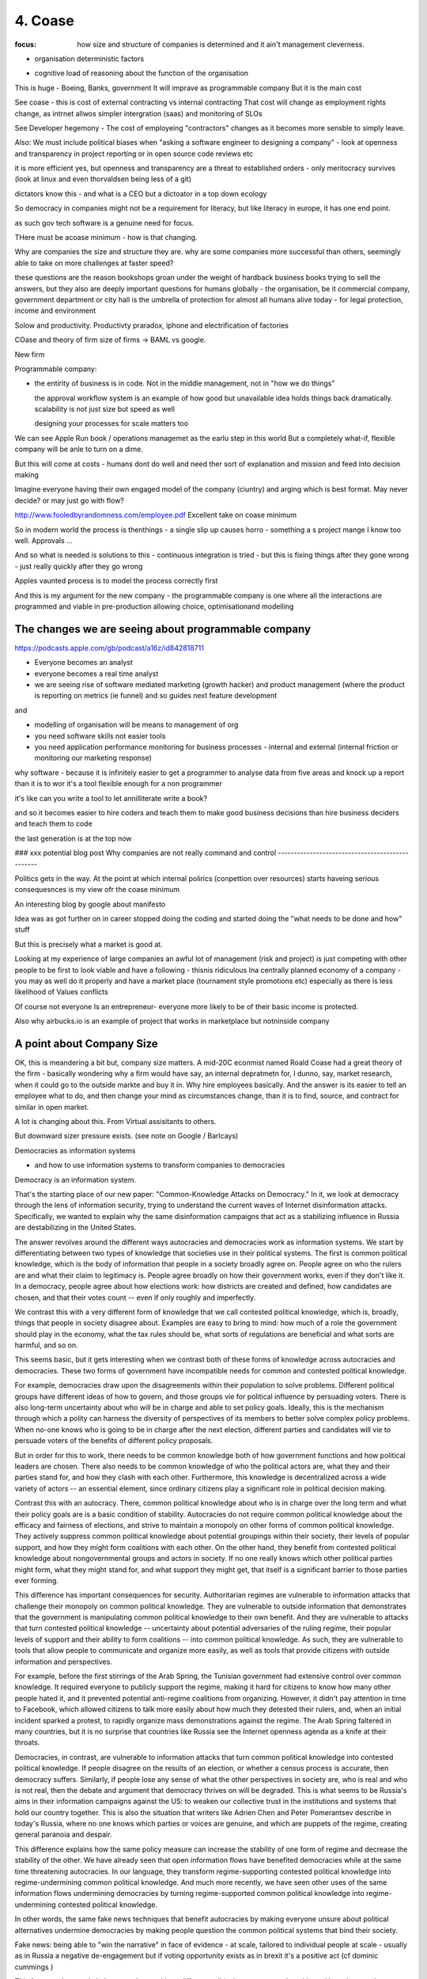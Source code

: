 ========
4. Coase
========

:focus: how size and structure of companies is determined and it ain't management cleverness. 


* organisation deterministic factors
- cognitive load of reasoning about the function of the organisation
This is huge - Boeing, Banks, government
It will imprave as programmable company
But it is the main cost

See coase - this is cost of external contracting vs internal contracting
That cost will change as employment rights change, as intrnet allwos simpler intergration (saas) and monitoring of SLOs 

See Developer hegemony -
The cost of employeing "contractors" changes as it becomes more sensble to simply leave.




Also: We must include political biases when "asking a software engineer to designing a company" - look at openness and transparency in project reporting or in open source code reviews etc

it is more efficient yes, but openness and transparency are a threat to established orders - only meritocracy survives (look at linux and even thorvaldsen being less of a git)

dictators know this - and what is a CEO but a dictoator in a top down ecology

So democracy in companies might not be a requirement for literacy, but like literacy in europe, it has one end point.

as such gov tech software is a genuine need for focus.

THere must be acoase minimum - how is that changing.
	
Why are companies the size and structure they are. why are some
companies more successful than others, seemingly able to take on more
challenges at faster speed?

these questions are the reason bookshops groan under the weight of hardback business books trying to sell the answers, but they also are deeply important questions for humans globally - the organisation, be it commercial company, government department or city hall is the umbrella of protection for almost all humans alive today - for legal protection, income and environment

Solow and productivity.
Productivty praradox, iphone and electrification of factories

COase and theory of firm
size of firms -> BAML vs google.

New firm

Programmable company:

* the entirity of business is in code. Not in the middle management,
  not in "how we do things"
  
  the approval workflow system is an example of how good but unavailable idea holds things back dramatically. scalability is not just size but speed as well
  
  designing your processes for scale matters too
  

We can see Apple Run book / operations managemet as the earlu step in this world
But a completely what-if, flexible company will be anle to turn on a dime.

But this will come at costs - humans dont do well and need ther sort of explanation and mission and feed into decision making

Imagine everyone having their own engaged model of the company (ciuntry) and arging which is best format.  May never decide? or may just go with flow?


http://www.fooledbyrandomness.com/employee.pdf
Excellent take on coase minimum 

So in modern world the process is thenthings - a single slip up causes horro - something a s project mange I know too well.  Approvals ...

And so what is needed is solutions to this - continuous integration is tried - but this is fixing things after they gone wrong - just really quickly after they go wrong

Apples vaunted process is to model the process correctly first

And this is my argument for the new company - the programmable company is one where all the interactions are programmed and viable in pre-production allowing choice, optimisationand modelling


The changes we are seeing about programmable company 
----------------------

https://podcasts.apple.com/gb/podcast/a16z/id842818711

- Everyone becomes an analyst
- everyone becomes a real time analyst
- we are seeing rise of software mediated marketing (growth hacker) and product management (where the product is reporting on metrics (ie funnel) and so guides next feature development

and 

- modelling of organisation will be means to management of org 

 
- you need software skills not easier tools
- you need application performance monitoring for business processes - internal and external (internal friction or monitoring our marketing response)

why software - because it is infinitely easier to get a programmer to analyse data from five areas and knock up a report than it is to wor it's a tool flexible enough for a non programmer

it's like can you write a tool to let annilliterate write a book? 

and so it becomes easier to hire coders and teach them to make good business decisions than hire business deciders and teach them to code

the last generation is at the top now

### xxx potential blog post 
Why companies are not really command and control
------------------------------------------------

Politics gets in the way.  At the point at which internal polirics (conpettion over resources)
starts haveing serious consequesnces is my view ofr the coase minimum


An interesting blog by google about manifesto

Idea was as got further on in career stopped doing the coding and
started doing the "what needs to be done and how" stuff

But this is precisely what a market is good at. 

Looking at my experience of large companies an awful lot of management
(risk and project) is just competing with other people to be first to
look viable and have a following - thisnis ridiculous Ina centrally
planned economy of a company - you may as well do it properly and have
a market place (tournament style promotions etc) especially as there
is less likelihood of Values conflicts

Of course not everyone Is an entrepreneur- everyone more likely to be
of their basic income is protected.


Also why airbucks.io is an example of project that works in
marketplace but notninside company

A point about Company Size
--------------------------

OK, this is meandering a bit but, company size matters. A mid-20C
econmist named Roald Coase had a great theory of the firm - basically
wondering why a firm would have say, an internal depratmetn for, I
dunno, say, market research, when it could go to the outside markte
and buy it in.  Why hire employees basically.  And the answer is its
easier to tell an employee what to do, and then change your mind as
circumstances change, than it is to find, source, and contract for
similar in open market.

A lot is changing about this.  From Virtual assisitants to others.

But downward sizer pressure exists.  (see note on Google / Barlcays)


Democracies as information systems 

- and how to use information systems to transform companies to democracies

Democracy is an information system.

That's the starting place of our new paper: "Common-Knowledge Attacks on Democracy." In it, we look at democracy through the lens of information security, trying to understand the current waves of Internet disinformation attacks. Specifically, we wanted to explain why the same disinformation campaigns that act as a stabilizing influence in Russia are destabilizing in the United States.

The answer revolves around the different ways autocracies and democracies work as information systems. We start by differentiating between two types of knowledge that societies use in their political systems. The first is common political knowledge, which is the body of information that people in a society broadly agree on. People agree on who the rulers are and what their claim to legitimacy is. People agree broadly on how their government works, even if they don't like it. In a democracy, people agree about how elections work: how districts are created and defined, how candidates are chosen, and that their votes count -- even if only roughly and imperfectly.

We contrast this with a very different form of knowledge that we call contested political knowledge, which is, broadly, things that people in society disagree about. Examples are easy to bring to mind: how much of a role the government should play in the economy, what the tax rules should be, what sorts of regulations are beneficial and what sorts are harmful, and so on.

This seems basic, but it gets interesting when we contrast both of these forms of knowledge across autocracies and democracies. These two forms of government have incompatible needs for common and contested political knowledge.

For example, democracies draw upon the disagreements within their population to solve problems. Different political groups have different ideas of how to govern, and those groups vie for political influence by persuading voters. There is also long-term uncertainty about who will be in charge and able to set policy goals. Ideally, this is the mechanism through which a polity can harness the diversity of perspectives of its members to better solve complex policy problems. When no-one knows who is going to be in charge after the next election, different parties and candidates will vie to persuade voters of the benefits of different policy proposals.

But in order for this to work, there needs to be common knowledge both of how government functions and how political leaders are chosen. There also needs to be common knowledge of who the political actors are, what they and their parties stand for, and how they clash with each other. Furthermore, this knowledge is decentralized across a wide variety of actors -- an essential element, since ordinary citizens play a significant role in political decision making.

Contrast this with an autocracy. There, common political knowledge about who is in charge over the long term and what their policy goals are is a basic condition of stability. Autocracies do not require common political knowledge about the efficacy and fairness of elections, and strive to maintain a monopoly on other forms of common political knowledge. They actively suppress common political knowledge about potential groupings within their society, their levels of popular support, and how they might form coalitions with each other. On the other hand, they benefit from contested political knowledge about nongovernmental groups and actors in society. If no one really knows which other political parties might form, what they might stand for, and what support they might get, that itself is a significant barrier to those parties ever forming.

This difference has important consequences for security. Authoritarian regimes are vulnerable to information attacks that challenge their monopoly on common political knowledge. They are vulnerable to outside information that demonstrates that the government is manipulating common political knowledge to their own benefit. And they are vulnerable to attacks that turn contested political knowledge -- uncertainty about potential adversaries of the ruling regime, their popular levels of support and their ability to form coalitions -- into common political knowledge. As such, they are vulnerable to tools that allow people to communicate and organize more easily, as well as tools that provide citizens with outside information and perspectives.

For example, before the first stirrings of the Arab Spring, the Tunisian government had extensive control over common knowledge. It required everyone to publicly support the regime, making it hard for citizens to know how many other people hated it, and it prevented potential anti-regime coalitions from organizing. However, it didn't pay attention in time to Facebook, which allowed citizens to talk more easily about how much they detested their rulers, and, when an initial incident sparked a protest, to rapidly organize mass demonstrations against the regime. The Arab Spring faltered in many countries, but it is no surprise that countries like Russia see the Internet openness agenda as a knife at their throats.

Democracies, in contrast, are vulnerable to information attacks that turn common political knowledge into contested political knowledge. If people disagree on the results of an election, or whether a census process is accurate, then democracy suffers. Similarly, if people lose any sense of what the other perspectives in society are, who is real and who is not real, then the debate and argument that democracy thrives on will be degraded. This is what seems to be Russia's aims in their information campaigns against the US: to weaken our collective trust in the institutions and systems that hold our country together. This is also the situation that writers like Adrien Chen and Peter Pomerantsev describe in today's Russia, where no one knows which parties or voices are genuine, and which are puppets of the regime, creating general paranoia and despair.

This difference explains how the same policy measure can increase the stability of one form of regime and decrease the stability of the other. We have already seen that open information flows have benefited democracies while at the same time threatening autocracies. In our language, they transform regime-supporting contested political knowledge into regime-undermining common political knowledge. And much more recently, we have seen other uses of the same information flows undermining democracies by turning regime-supported common political knowledge into regime-undermining contested political knowledge.

In other words, the same fake news techniques that benefit autocracies by making everyone unsure about political alternatives undermine democracies by making people question the common political systems that bind their society.


Fake news: being able to "win the narrative" in face of evidence - at scale, tailored to individual people at scale - usually as in Russia a negative de-engagement but if voting opportunity exists as in brexit it's a positive act (cf dominic cummings )


This framework not only helps us understand how different political systems are vulnerable and how they can be attacked, but also how to bolster security in democracies. First, we need to better defend the common political knowledge that democracies need to function. That is, we need to bolster public confidence in the institutions and systems that maintain a democracy. Second, we need to make it harder for outside political groups to cooperate with inside political groups and organize disinformation attacks, through measures like transparency in political funding and spending. And finally, we need to treat attacks on common political knowledge by insiders as being just as threatening as the same attacks by foreigners.

There's a lot more in the paper.

This essay was co-authored by Henry Farrell, and previously appeared on Lawfare.com.
https://papers.ssrn.com/sol3/papers.cfm?abstract_id=3273111


Good Citation practise

The panic began in April when a video that appears to show a child being scooped off the street by two men on a motorcycle went viral. The video was originally created in Pakistan as a public service announcement to teach parents to watch their children more closely. The end of the clip showed the child returned by the "kidnappers" who held up a sign: "It takes but a moment to snatch a child off the streets of Karachi."
But that wasn’t what millions of Indians saw on WhatsApp. In the doctored Indian version, that ending was cut off, so the child never reappears. (nytimes - https://www.nytimes.com/2018/08/23/opinion/stranger-fear-children-kidnapping-india.html)

But if the video was embedded with hashed frames and linked back securely then it frankly is almost impossible to mistake that - it screams fake

The Data Commons
----------------

Eu is funding bug bounties for some oss projects
https://www.zdnet.com/article/eu-to-fund-bug-bounty-programs-for-14-open-source-projects-starting-january-2019/

example - https://evolveum.com/midpoint/

and keepass

needs a validated build !?


AI / ML
https://www.ben-evans.com/benedictevans/2018/12/19/does-ai-make-strong-tech-companies-stronger

it's like SQL



Todoinator and democracy
- writing code that does blogs, release notes, etc from code. because at a certain point it is too big to keep up.  at some scale we want press and media to publish what is happening - so things like tools to show what is happening to codebase will be useful 

it is also part of project reporting - but we all know project reporting upwards is flagrrring lies, so we would like to see a free press as a counter weight to that innthe organisational eco system

if as a manager your job is basically just to tell people where we are going (co ordination or leadership) then as code tools help people conordinate more then what is managements job? it seems more and more like a free press - idenofoting crucial salient pints and raising the alarm
but in a more consistent manner

management 
project risk 
leadership (bs)


Tactics strategy
https://diogomonica.com/2018/10/07/a-pirates-take-on-strategy-vs-tactics/

battles are changing the programming of the programmable company - small intense battles.  Strategic implementation is then the day yo day 


from schneier newsletter
Fraudulent Tactics on Amazon Marketplace

[2018.12.20] Fascinating article about the many ways Amazon Marketplace sellers sabotage each other and defraud customers. The opening example: framing a seller for false advertising by buying fake five-star reviews for their products.

Defacement: Sellers armed with the accounts of Amazon distributors (sometimes legitimately, sometimes through the black market) can make all manner of changes to a rival's listings, from changing images to altering text to reclassifying a product into an irrelevant category, like "sex toys."

Phony fires: Sellers will buy their rival's product, light it on fire, and post a picture to the reviews, claiming it exploded. Amazon is quick to suspend sellers for safety claims.

[...]

Over the following days, Harris came to realize that someone had been targeting him for almost a year, preparing an intricate trap. While he had trademarked his watch and registered his brand, Dead End Survival, with Amazon, Harris hadn't trademarked the name of his Amazon seller account, SharpSurvival. So the interloper did just that, submitting to the patent office as evidence that he owned the goods a photo taken from Harris' Amazon listings, including one of Harris' own hands lighting a fire using the clasp of his survival watch. The hijacker then took that trademark to Amazon and registered it, giving him the power to kick Harris off his own listings and commandeer his name.

[...]

There are more subtle methods of sabotage as well. Sellers will sometimes buy Google ads for their competitors for unrelated products -- say, a dog food ad linking to a shampoo listing -- so that Amazon's algorithm sees the rate of clicks converting to sales drop and automatically demotes their product.

What's also interesting is how Amazon is basically its own government -- with its own rules that its suppliers have no choice but to follow. And, of course, increasingly there is no option but to sell your stuff on Amazon.


The long grass of mediocrity theory of companies
----------------------------
A programmable company needs to exist because what you do not automate is going to revert to the mean - what you automate is a upwards ratchet


Roman Legonary theory of organisational management
-------------------------

Walk, don't run, but walk with big stick

legions walked in threes not very far but always defensible. 

The charge in movies and the slow profession in real life of attacking a castle

Capability theory - don't run, certainly don't sprint, but deliver and grow capability of team
https://www.systemdynamics.org/assets/conferences/2017/proceed/papers/P1325.pdf

software governance and social governance 
-----------------------
As facebook et al build tools for "governance" (combat bullying, view who views me we see those gov forms adapt to society 

Programmable company and bus factor
-----------------------------------

Bus factor is how many employees can get hit by a bus before company loses the institutional knowledge to continue

this has links to the director hazing - you have to be able to operate the levers even if the levers are dumbawful systems

but programmable company surfaces the institutional knowledge and encodes it - it may be more effort like an architect programming robot but once done it is explicit modellabke and open for A/B testing 

And so we see reduction in bus factor - in fact perhaps a bus factor of zero is needed

And this means most human creative work will be in finding and building companies that have product market fit - a coase dilemma perhaps - we can reduce the company size to zero ? 

Only antagonist parts are brand, changing market place, reliability of suppliers ? 

Let's look at the advantages of AWS over doing it ourselves. The guardian found that openstack was too much to do it alone. Mostly because the advantages of specialisation have accrued to Aws - they can afford to have someone whose a Kubernetes developer focusing on that solely ehwrreas guardian and even major banks can only have someone who knows how to use it

the size of core teams in even major banks is surprisingly small - and that means the firehouse hits you all - whereas even a little bit bigger means the firehoase can be avoided

which acrues a lot

Firehose metric for support growth
----------------------------------

you need at least one person removed from the fray to observe and OODA - lieutenants and above

Sergeants focus on the team lieutenants on the battle, generals on the war

but it only needs three levels max. and you can probably do without the generals 
